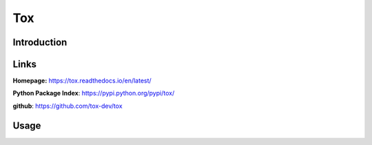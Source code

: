 .. _tox:

Tox
===

Introduction
------------

Links
-----
**Homepage:**  https://tox.readthedocs.io/en/latest/

**Python Package Index**: https://pypi.python.org/pypi/tox/

**github**: https://github.com/tox-dev/tox

Usage
-----
